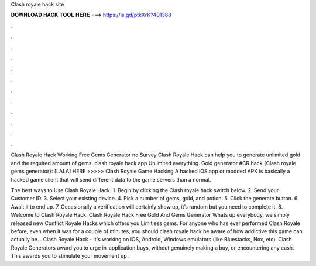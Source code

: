 Clash royale hack site



𝐃𝐎𝐖𝐍𝐋𝐎𝐀𝐃 𝐇𝐀𝐂𝐊 𝐓𝐎𝐎𝐋 𝐇𝐄𝐑𝐄 ===> https://is.gd/ptkXrK?401388



.



.



.



.



.



.



.



.



.



.



.



.

Clash Royale Hack Working Free Gems Generator no Survey Clash Royale Hack can help you to generate unlimited gold and the required amount of gems. clash royale hack app Unlimited everything. Gold generator #CR hack {Clash royale gems generator}: [LALA] HERE >>>>>  Clash Royale Game Hacking A hacked iOS app or modded APK is basically a hacked game client that will send different data to the game servers than a normal.

The best ways to Use Clash Royale Hack. 1. Begin by clicking the Clash royale hack switch below. 2. Send your Customer ID. 3. Select your existing device. 4. Pick a number of gems, gold, and potion. 5. Click the generate button. 6. Await it to end up. 7. Occasionally a verification will certainly show up, it’s random but you need to complete it. 8. Welcome to Clash Royale Hack. Clash Royale Hack Free Gold And Gems Generator Whats up everybody, we simply released new Conflict Royale Hacks which offers you Limitless gems. For anyone who has ever performed Clash Royale before, even when it was for a couple of minutes, you should clash royale hack be aware of how addictive this game can actually be. . Clash Royale Hack - it's working on iOS, Android, Windows emulators (like Bluestacks, Nox, etc). Clash Royale Generators award you to urge in-application buys, without genuinely making a buy, or encountering any cash. This awards you to stimulate your movement up .
